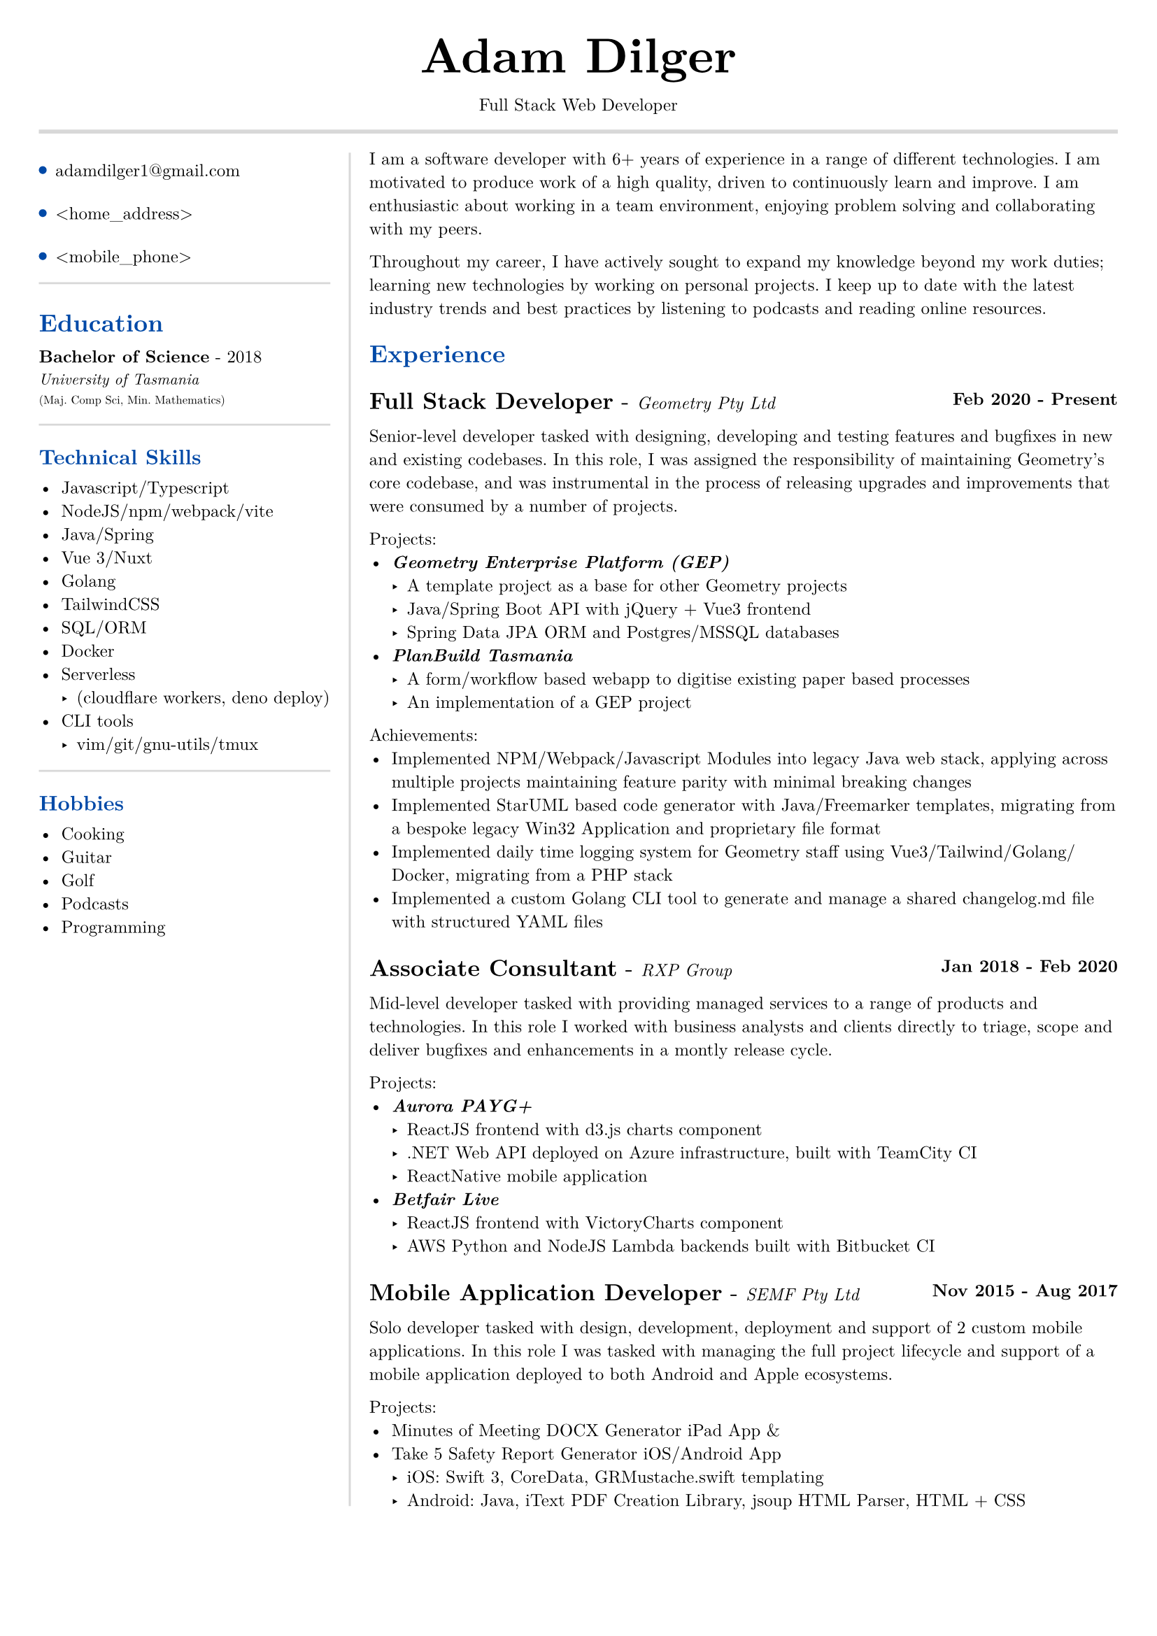#set text(size: 9pt, font: "New Computer Modern")
#set page(
	margin: (x: 20pt, y: 20pt),
)

#let lightgray = rgb("D8D8D8")
#let blue = rgb("0049A7")

#align(center)[
  #text(18pt)[= Adam Dilger]
  Full Stack Web Developer
]

#show heading: it => block[
  #text(fill: blue)[#it.body]
  #v(3pt)
]

#line(stroke: 2pt + lightgray, length: 100%)

#let left_rect = [
	#list(
		tight: false,
		marker: pad(top: 1pt, circle(radius: 2pt, fill: blue)),
		spacing: 16pt,
		[adamdilger1@\gmail.com],
		[\<home_address\>],
		[\<mobile_phone\>],
	)

	#line(stroke: rgb("D8D8D8"), length: 100%)
   = Education
   *Bachelor of Science* - 2018 \
   #text(8pt)[_University of Tasmania_] \
   #text(6pt)[(Maj. Comp Sci, Min. Mathematics)]

	#line(stroke: rgb("D8D8D8"), length: 100%)
  == Technical Skills
  -	Javascript/Typescript
  -	NodeJS/npm/webpack/vite
  -	Java/Spring
  -	Vue 3/Nuxt
  -	Golang
  -	TailwindCSS
  -	SQL/ORM
  -	Docker
  - Serverless
    - (cloudflare workers, deno deploy)
  - CLI tools
    -	vim/git/gnu-utils/tmux

	#line(stroke: rgb("D8D8D8"), length: 100%)
	#text[
		== Hobbies
		-	Cooking
		-	Guitar
		-	Golf
		-	Podcasts
		-	Programming
	]
]

#let exp(title: "Job", company: "Company", time: "2020 - ") = {
  v(6pt)
  grid(
   columns: (1fr, auto),
   text(12pt)[*#title* - ] + text(9pt)[_#{company}_],
   text(9pt)[*#time*]
  )
}

#let right_rect = [
	I am a software developer with 6+ years of experience in a range of different technologies. I am motivated to produce work of a high quality, driven to continuously learn and improve. I am enthusiastic about working in a team environment, enjoying problem solving and collaborating with my peers.

  Throughout my career, I have actively sought to expand my knowledge beyond my work duties; learning new technologies by working on personal projects. I keep up to date with the latest industry trends and best practices by listening to podcasts and reading online resources.

  = Experience
  #exp(
    title: "Full Stack Developer",
    company: "Geometry Pty Ltd",
    time: "Feb 2020 - Present"
  )

    Senior-level developer tasked with designing, developing and testing features and bugfixes in new and existing codebases. In this role, I was assigned the responsibility of maintaining Geometry's core codebase, and was instrumental in the process of releasing upgrades and improvements that were consumed by a number of projects.

    Projects:
    - _*Geometry Enterprise Platform (GEP)*_
      - A template project as a base for other Geometry projects
      - Java/Spring Boot API with jQuery + Vue3 frontend
      - Spring Data JPA ORM and Postgres/MSSQL databases
    - _*PlanBuild Tasmania*_
      - A form/workflow based webapp to digitise existing paper based processes
      - An implementation of a GEP project

    Achievements:
  - Implemented NPM/Webpack/Javascript Modules into legacy Java web stack, applying across multiple projects maintaining feature parity with minimal breaking changes
  - Implemented StarUML based code generator with Java/Freemarker templates, migrating from a bespoke legacy Win32 Application and proprietary file format
  - Implemented daily time logging system for Geometry staff using Vue3/Tailwind/Golang/Docker, migrating from a PHP stack
  - Implemented a custom Golang CLI tool to generate and manage a shared changelog.md file with structured YAML files

  #exp(
    title: "Associate Consultant",
    company: "RXP Group",
    time: "Jan 2018 - Feb 2020"
  )

  Mid-level developer tasked with providing managed services to a range of products and technologies. In this role I worked with business analysts and clients directly to triage,
scope and deliver bugfixes and enhancements in a montly release cycle.

  Projects:
  - _*Aurora PAYG+*_
    - ReactJS frontend with d3.js charts component
    - .NET Web API deployed on Azure infrastructure, built with TeamCity CI
  	- ReactNative mobile application
  - _*Betfair Live*_
    - ReactJS frontend with VictoryCharts component
    - AWS Python and NodeJS Lambda backends built with Bitbucket CI

  #exp(
    title: "Mobile Application Developer",
    company: "SEMF Pty Ltd",
    time:"Nov 2015 - Aug 2017"
  )

  Solo developer tasked with design, development, deployment and support of 2 custom mobile applications. In this role I was tasked with managing the full project lifecycle and
  support of a mobile application deployed to both Android and Apple ecosystems.

  Projects:
  - Minutes of Meeting DOCX Generator iPad App &
  - Take 5 Safety Report Generator iOS/Android App
    - iOS: Swift 3, CoreData, GRMustache.swift templating
    - Android: Java, iText PDF Creation Library, jsoup HTML Parser, HTML + CSS
]

#let personal_projects = [
= Personal Projects

*#underline(link("https://adventory.gift")[Adventory]) - Christmas Present List Manager*
- Vue3/Nuxt PWA to view, manage and update live Christmas lists for a group, deployed on cloudflare workers with turso database, authenticated via Google Oauth

*E-paper display wireless dashboard*
- Custom ESP32 based e-paper display to show live data from a range of sources including weather, solar power generation, with data collated/polled from a deno deploy serveless function

*Raspberry Pi Time Tracker*
- Golang/sqlite/svelte app to track and log the time of entering and leaving the office, deployed with Docker on a Raspberry Pi, using CSS animations to display the data in the look of a radar
*StarUML MDJ difftool*
- Golang based CLI tool to display a coloured text diff of two StarUML ER Diagram JSON files

*Poll Wagyu Website*
- Upgraded and re-themed a Wordpress website deployed to VentraIP with CPanel

*Australian Architects Declare Website*
- A custom Wordpress website deployed on a cloud VPS with docker-compose to supersede a shared CraftCMS based solution
]

#grid(
  columns: (160pt, auto),
  rows: (auto),
  block(pad(top: 6pt, right: 10pt, left_rect)),
  block(stroke: (left: 1pt + lightgray), pad(left: 10pt, right_rect))
)

#pagebreak()

#grid(
  columns: (160pt, auto),
  rows: (auto),
  block(pad(top: 6pt, right: 10pt)[]),
  block(stroke: (left: 1pt + lightgray), pad(left: 10pt, personal_projects))
)
